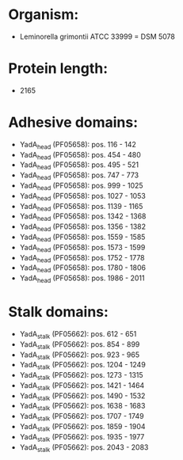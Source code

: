 * Organism:
- Leminorella grimontii ATCC 33999 = DSM 5078
* Protein length:
- 2165
* Adhesive domains:
- YadA_head (PF05658): pos. 116 - 142
- YadA_head (PF05658): pos. 454 - 480
- YadA_head (PF05658): pos. 495 - 521
- YadA_head (PF05658): pos. 747 - 773
- YadA_head (PF05658): pos. 999 - 1025
- YadA_head (PF05658): pos. 1027 - 1053
- YadA_head (PF05658): pos. 1139 - 1165
- YadA_head (PF05658): pos. 1342 - 1368
- YadA_head (PF05658): pos. 1356 - 1382
- YadA_head (PF05658): pos. 1559 - 1585
- YadA_head (PF05658): pos. 1573 - 1599
- YadA_head (PF05658): pos. 1752 - 1778
- YadA_head (PF05658): pos. 1780 - 1806
- YadA_head (PF05658): pos. 1986 - 2011
* Stalk domains:
- YadA_stalk (PF05662): pos. 612 - 651
- YadA_stalk (PF05662): pos. 854 - 899
- YadA_stalk (PF05662): pos. 923 - 965
- YadA_stalk (PF05662): pos. 1204 - 1249
- YadA_stalk (PF05662): pos. 1273 - 1315
- YadA_stalk (PF05662): pos. 1421 - 1464
- YadA_stalk (PF05662): pos. 1490 - 1532
- YadA_stalk (PF05662): pos. 1638 - 1683
- YadA_stalk (PF05662): pos. 1707 - 1749
- YadA_stalk (PF05662): pos. 1859 - 1904
- YadA_stalk (PF05662): pos. 1935 - 1977
- YadA_stalk (PF05662): pos. 2043 - 2083


